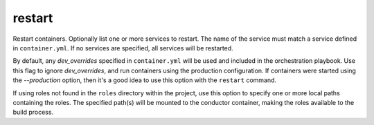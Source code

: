 restart
=======

.. program:: ansible-container restart [service [service ...]]

Restart containers. Optionally list one or more services to restart. The name of the service must match a service defined in ``container.yml``. If no services are specified, all services will be restarted.

.. option:: --production

By default, any `dev_overrides` specified in ``container.yml`` will be used and included in the orchestration playbook. Use this flag to ignore `dev_overrides`, and run containers using the production configuration. If containers were started using the `--production` option, then it's a good idea to use this option with the ``restart`` command.

.. option:: --roles-path ROLES_PATH [ROLES_PATH ...]

If using roles not found in the ``roles`` directory within the project, use this option to specify one or more local paths containing the roles. The specified path(s) will be mounted to the conductor container, making the roles available to the build process.


